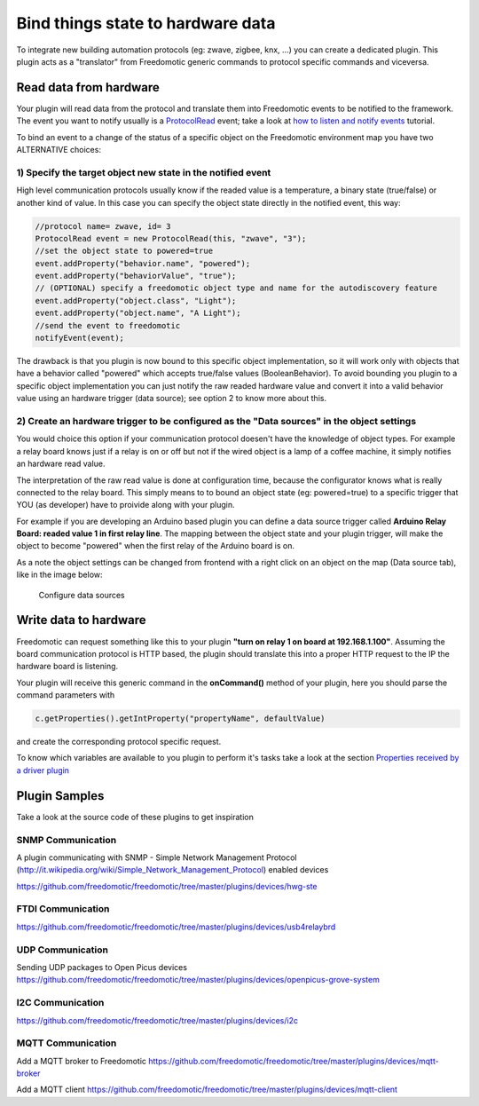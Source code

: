 Bind things state to hardware data
==================================

To integrate new building automation protocols (eg: zwave, zigbee, knx,
...) you can create a dedicated plugin. This plugin acts as a
"translator" from Freedomotic generic commands to protocol specific
commands and viceversa.

Read data from hardware
#######################

Your plugin will read data from the protocol and translate them into
Freedomotic events to be notified to the framework. The event you want
to notify usually is a
`ProtocolRead </javadoc/it/freedomotic/events/ProtocolRead.html>`__
event; take a look at `how to listen and notify
events </content/make-your-plugin-send-and-listen-events>`__ tutorial.

To bind an event to a change of the status of a specific object on the
Freedomotic environment map you have two ALTERNATIVE choices:

1) Specify the target object new state in the notified event
------------------------------------------------------------

High level communication protocols usually know if the readed value is a
temperature, a binary state (true/false) or another kind of value. In
this case you can specify the object state directly in the notified
event, this way:

.. code:: java

    //protocol name= zwave, id= 3
    ProtocolRead event = new ProtocolRead(this, "zwave", "3");
    //set the object state to powered=true
    event.addProperty("behavior.name", "powered");
    event.addProperty("behaviorValue", "true");
    // (OPTIONAL) specify a freedomotic object type and name for the autodiscovery feature
    event.addProperty("object.class", "Light");
    event.addProperty("object.name", "A Light");
    //send the event to freedomotic
    notifyEvent(event);

The drawback is that you plugin is now bound to this specific object
implementation, so it will work only with objects that have a behavior
called "powered" which accepts true/false values (BooleanBehavior). To
avoid bounding you plugin to a specific object implementation you can
just notify the raw readed hardware value and convert it into a valid
behavior value using an hardware trigger (data source); see option 2 to
know more about this.

2) Create an hardware trigger to be configured as the "Data sources" in the object settings
-------------------------------------------------------------------------------------------

You would choice this option if your communication protocol doesen't
have the knowledge of object types. For example a relay board knows just
if a relay is on or off but not if the wired object is a lamp of a
coffee machine, it simply notifies an hardware read value.

The interpretation of the raw read value is done at configuration time,
because the configurator knows what is really connected to the relay
board. This simply means to to bound an object state (eg: powered=true)
to a specific trigger that YOU (as developer) have to proivide along
with your plugin.

For example if you are developing an Arduino based plugin you can define
a data source trigger called **Arduino Relay Board: readed value 1 in
first relay line**. The mapping between the object state and your plugin
trigger, will make the object to become "powered" when the first relay
of the Arduino board is on.

As a note the object settings can be changed from frontend with a right
click on an object on the map (Data source tab), like in the image
below:

.. figure:: http://freedomotic.com/sites/default/files/wilsonkong888/lt111%20screen2.jpg?1406998130
   :alt: Configure data sources

   Configure data sources

Write data to hardware
######################

Freedomotic can request something like this to your plugin **"turn on
relay 1 on board at 192.168.1.100"**. Assuming the board communication
protocol is HTTP based, the plugin should translate this into a proper
HTTP request to the IP the hardware board is listening.

Your plugin will receive this generic command in the **onCommand()**
method of your plugin, here you should parse the command parameters with

.. code:: java

    c.getProperties().getIntProperty("propertyName", defaultValue)

and create the corresponding protocol specific request.

To know which variables are available to you plugin to perform it's
tasks take a look at the section `Properties received by a driver
plugin <https://github.com/freedomotic/freedomotic/wiki/Commands#properties-received-by-a-driver-plugin>`__

Plugin Samples
##############

Take a look at the source code of these plugins to get inspiration

SNMP Communication
------------------

A plugin communicating with SNMP - Simple Network Management Protocol
(http://it.wikipedia.org/wiki/Simple\_Network\_Management\_Protocol)
enabled devices

https://github.com/freedomotic/freedomotic/tree/master/plugins/devices/hwg-ste

FTDI Communication
------------------

https://github.com/freedomotic/freedomotic/tree/master/plugins/devices/usb4relaybrd

UDP Communication
-----------------

Sending UDP packages to Open Picus devices
https://github.com/freedomotic/freedomotic/tree/master/plugins/devices/openpicus-grove-system

I2C Communication
-----------------

https://github.com/freedomotic/freedomotic/tree/master/plugins/devices/i2c

MQTT Communication
------------------

Add a MQTT broker to Freedomotic
https://github.com/freedomotic/freedomotic/tree/master/plugins/devices/mqtt-broker

Add a MQTT client
https://github.com/freedomotic/freedomotic/tree/master/plugins/devices/mqtt-client

